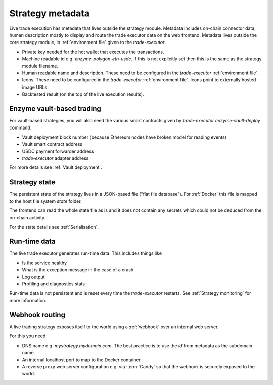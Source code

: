 Strategy metadata
=================

Live trade execution has metadata that lives outside the strategy module.
Metadata includes on-chain connector data, human description mostly to display and route
the trade executor data on the web frontend.
Metadata lives outside the core strategy module, in :ref:`environment file`
given to the `trade-executor`.

- Private key needed for the hot wallet that executes the transactions.

- Machine readable id e.g. `enzyme-polygon-eth-usdc`. If this is not
  explicitly set then this is the same as the strategy module filename.

- Human readable name and description.
  These need to be configured in the `trade-executor` :ref:`environment file`.

- Icons. These need to be configured in the `trade-executor` :ref:`environment file`.
  Icons point to externally hosted image URLs.

- Backtested result (on the top of the live execution results).

Enzyme vault-based trading
--------------------------

For vault-based strategies, you will also need the various smart contracts
given by `trade-executor enzyme-vault-deploy` command.

* Vault deployment block number (because Ethereum nodes have broken
  model for reading events)

* Vault smart contract address

* USDC payment forwarder address

* `trade-executor` adapter address

For more details see :ref:`Vault deployment`.

Strategy state
--------------

The persistent state of the strategy lives in a JSON-based file ("flat file database").
For :ref:`Docker` this file is mapped to the host file system `state`
folder.

The frontend can read the whole state file as is and it does not contain any secrets
which could not be deduced from the on-chain activity.

For the state details see :ref:`Serialisation`.

Run-time data
-------------

The live trade executor generates run-time data. This includes things like

- Is the service healthy

- What is the exception message in the case of a crash

- Log output

- Profiling and diagnostics stats

Run-time data is not persistent and is reset every time the `trade-executor` restarts.
See :ref:`Strategy monitoring` for more information.

Webhook routing
---------------

A live trading strategy exposes itself to the world using a :ref:`webhook` over an internal web server.

For this you need

- DNS name e.g. `mystrategy.mydomain.com`. The best practice is to use the `id` from metadata
  as the subdomain name.

- An internal localhost port to map to the Docker container.

- A reverse proxy web server configuration e.g. via :term:`Caddy`
  so that the webhook is securely exposed to the world.


